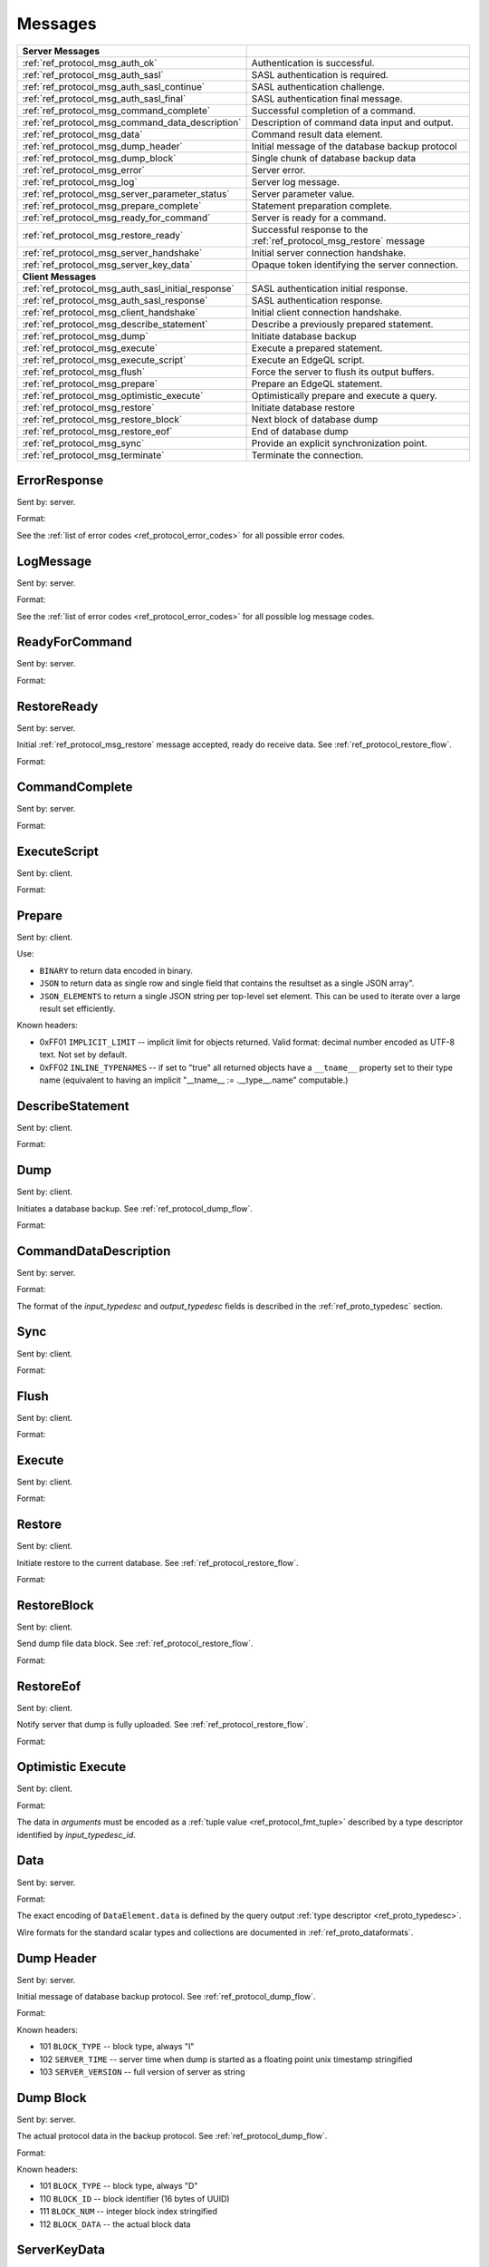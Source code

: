 ========
Messages
========


.. list-table::
    :class: funcoptable

    * - **Server Messages**
      -

    * - :ref:`ref_protocol_msg_auth_ok`
      - Authentication is successful.

    * - :ref:`ref_protocol_msg_auth_sasl`
      - SASL authentication is required.

    * - :ref:`ref_protocol_msg_auth_sasl_continue`
      - SASL authentication challenge.

    * - :ref:`ref_protocol_msg_auth_sasl_final`
      - SASL authentication final message.

    * - :ref:`ref_protocol_msg_command_complete`
      - Successful completion of a command.

    * - :ref:`ref_protocol_msg_command_data_description`
      - Description of command data input and output.

    * - :ref:`ref_protocol_msg_data`
      - Command result data element.

    * - :ref:`ref_protocol_msg_dump_header`
      - Initial message of the database backup protocol

    * - :ref:`ref_protocol_msg_dump_block`
      - Single chunk of database backup data

    * - :ref:`ref_protocol_msg_error`
      - Server error.

    * - :ref:`ref_protocol_msg_log`
      - Server log message.

    * - :ref:`ref_protocol_msg_server_parameter_status`
      - Server parameter value.

    * - :ref:`ref_protocol_msg_prepare_complete`
      - Statement preparation complete.

    * - :ref:`ref_protocol_msg_ready_for_command`
      - Server is ready for a command.

    * - :ref:`ref_protocol_msg_restore_ready`
      - Successful response to the :ref:`ref_protocol_msg_restore` message

    * - :ref:`ref_protocol_msg_server_handshake`
      - Initial server connection handshake.

    * - :ref:`ref_protocol_msg_server_key_data`
      - Opaque token identifying the server connection.

    * - **Client Messages**
      -

    * - :ref:`ref_protocol_msg_auth_sasl_initial_response`
      - SASL authentication initial response.

    * - :ref:`ref_protocol_msg_auth_sasl_response`
      - SASL authentication response.

    * - :ref:`ref_protocol_msg_client_handshake`
      - Initial client connection handshake.

    * - :ref:`ref_protocol_msg_describe_statement`
      - Describe a previously prepared statement.

    * - :ref:`ref_protocol_msg_dump`
      - Initiate database backup

    * - :ref:`ref_protocol_msg_execute`
      - Execute a prepared statement.

    * - :ref:`ref_protocol_msg_execute_script`
      - Execute an EdgeQL script.

    * - :ref:`ref_protocol_msg_flush`
      - Force the server to flush its output buffers.

    * - :ref:`ref_protocol_msg_prepare`
      - Prepare an EdgeQL statement.

    * - :ref:`ref_protocol_msg_optimistic_execute`
      - Optimistically prepare and execute a query.

    * - :ref:`ref_protocol_msg_restore`
      - Initiate database restore

    * - :ref:`ref_protocol_msg_restore_block`
      - Next block of database dump

    * - :ref:`ref_protocol_msg_restore_eof`
      - End of database dump

    * - :ref:`ref_protocol_msg_sync`
      - Provide an explicit synchronization point.

    * - :ref:`ref_protocol_msg_terminate`
      - Terminate the connection.


.. _ref_protocol_msg_error:

ErrorResponse
=============

Sent by: server.

Format:

.. eql:struct:: edb.testbase.protocol.ErrorResponse

.. eql:struct:: edb.testbase.protocol.ErrorSeverity


See the :ref:`list of error codes <ref_protocol_error_codes>` for all possible
error codes.


.. _ref_protocol_msg_log:

LogMessage
==========

Sent by: server.

Format:

.. eql:struct:: edb.testbase.protocol.LogMessage

.. eql:struct:: edb.testbase.protocol.MessageSeverity

See the :ref:`list of error codes <ref_protocol_error_codes>` for all possible
log message codes.


.. _ref_protocol_msg_ready_for_command:

ReadyForCommand
===============

Sent by: server.

Format:

.. eql:struct:: edb.testbase.protocol.ReadyForCommand

.. eql:struct:: edb.testbase.protocol.TransactionState

.. _ref_protocol_msg_restore_ready:

RestoreReady
============

Sent by: server.

Initial :ref:`ref_protocol_msg_restore` message accepted, ready do receive
data. See :ref:`ref_protocol_restore_flow`.

Format:

.. eql:struct:: edb.testbase.protocol.RestoreReady

.. _ref_protocol_msg_command_complete:

CommandComplete
===============

Sent by: server.

Format:

.. eql:struct:: edb.testbase.protocol.CommandComplete


.. _ref_protocol_msg_execute_script:

ExecuteScript
=============

Sent by: client.

Format:

.. eql:struct:: edb.testbase.protocol.ExecuteScript

.. _ref_protocol_msg_prepare:

Prepare
=======

Sent by: client.

.. eql:struct:: edb.testbase.protocol.Prepare

.. eql:struct:: edb.testbase.protocol.IOFormat

Use:

* ``BINARY`` to return data encoded in binary.

* ``JSON`` to return data as single row and single field that contains
  the resultset as a single JSON array".

* ``JSON_ELEMENTS`` to return a single JSON string per top-level set element.
  This can be used to iterate over a large result set efficiently.

Known headers:

* 0xFF01 ``IMPLICIT_LIMIT`` -- implicit limit for objects returned.
  Valid format: decimal number encoded as UTF-8 text. Not set by default.

* 0xFF02 ``INLINE_TYPENAMES`` -- if set to "true" all returned objects have
  a ``__tname__`` property set to their type name (equivalent to having
  an implicit "__tname__ := .__type__.name" computable.)


.. eql:struct:: edb.testbase.protocol.Cardinality


.. _ref_protocol_msg_describe_statement:

DescribeStatement
=================

Sent by: client.

Format:

.. eql:struct:: edb.testbase.protocol.DescribeStatement

.. eql:struct:: edb.testbase.protocol.DescribeAspect


.. _ref_protocol_msg_dump:

Dump
====

Sent by: client.

Initiates a database backup. See :ref:`ref_protocol_dump_flow`.

Format:

.. eql:struct:: edb.testbase.protocol.Dump


.. _ref_protocol_msg_command_data_description:

CommandDataDescription
======================

Sent by: server.

Format:

.. eql:struct:: edb.testbase.protocol.CommandDataDescription

.. eql:struct:: edb.testbase.protocol.Cardinality


The format of the *input_typedesc* and *output_typedesc* fields is described
in the :ref:`ref_proto_typedesc` section.


.. _ref_protocol_msg_sync:

Sync
====

Sent by: client.

Format:

.. eql:struct:: edb.testbase.protocol.Sync


.. _ref_protocol_msg_flush:

Flush
=====

Sent by: client.

Format:

.. eql:struct:: edb.testbase.protocol.Flush


.. _ref_protocol_msg_execute:

Execute
=======

Sent by: client.

Format:

.. eql:struct:: edb.testbase.protocol.Execute


.. _ref_protocol_msg_restore:

Restore
=======

Sent by: client.

Initiate restore to the current database.
See :ref:`ref_protocol_restore_flow`.

Format:

.. eql:struct:: edb.testbase.protocol.Restore

.. _ref_protocol_msg_restore_block:

RestoreBlock
============

Sent by: client.

Send dump file data block.
See :ref:`ref_protocol_restore_flow`.

Format:

.. eql:struct:: edb.testbase.protocol.RestoreBlock


.. _ref_protocol_msg_restore_eof:

RestoreEof
==========

Sent by: client.

Notify server that dump is fully uploaded.
See :ref:`ref_protocol_restore_flow`.

Format:

.. eql:struct:: edb.testbase.protocol.RestoreEof


.. _ref_protocol_msg_optimistic_execute:

Optimistic Execute
==================

Sent by: client.

Format:

.. eql:struct:: edb.testbase.protocol.OptimisticExecute


The data in *arguments* must be encoded as a
:ref:`tuple value <ref_protocol_fmt_tuple>` described by
a type descriptor identified by *input_typedesc_id*.


.. _ref_protocol_msg_data:

Data
====

Sent by: server.

Format:

.. eql:struct:: edb.testbase.protocol.Data

.. eql:struct:: edb.testbase.protocol.DataElement

The exact encoding of ``DataElement.data`` is defined by the query output
:ref:`type descriptor <ref_proto_typedesc>`.

Wire formats for the standard scalar types and collections are documented in
:ref:`ref_proto_dataformats`.


.. _ref_protocol_msg_dump_header:

Dump Header
===========

Sent by: server.

Initial message of database backup protocol.
See :ref:`ref_protocol_dump_flow`.

Format:

.. eql:struct:: edb.testbase.protocol.DumpHeader

.. eql:struct:: edb.testbase.protocol.DumpTypeInfo

.. eql:struct:: edb.testbase.protocol.DumpObjectDesc

Known headers:

* 101 ``BLOCK_TYPE`` -- block type, always "I"
* 102 ``SERVER_TIME`` -- server time when dump is started as a floating point
  unix timestamp stringified
* 103 ``SERVER_VERSION`` -- full version of server as string


.. _ref_protocol_msg_dump_block:

Dump Block
==========

Sent by: server.

The actual protocol data in the backup protocol.
See :ref:`ref_protocol_dump_flow`.

Format:

.. eql:struct:: edb.testbase.protocol.DumpBlock


Known headers:

* 101 ``BLOCK_TYPE`` -- block type, always "D"
* 110 ``BLOCK_ID`` -- block identifier (16 bytes of UUID)
* 111 ``BLOCK_NUM`` -- integer block index stringified
* 112 ``BLOCK_DATA`` -- the actual block data


.. _ref_protocol_msg_server_key_data:

ServerKeyData
=============

Sent by: server.

Format:

.. eql:struct:: edb.testbase.protocol.ServerKeyData


.. _ref_protocol_msg_server_parameter_status:

ParameterStatus
===============

Sent by: server.

Format:

.. eql:struct:: edb.testbase.protocol.ParameterStatus


.. _ref_protocol_msg_prepare_complete:

PrepareComplete
===============

Sent by: server.

Format:

.. eql:struct:: edb.testbase.protocol.PrepareComplete

.. eql:struct:: edb.testbase.protocol.Cardinality


.. _ref_protocol_msg_client_handshake:

ClientHandshake
===============

Sent by: client.

Format:

.. eql:struct:: edb.testbase.protocol.ClientHandshake

.. eql:struct:: edb.testbase.protocol.ConnectionParam

.. eql:struct:: edb.testbase.protocol.ProtocolExtension

The ``ClientHandshake`` message is the first message sent by the client.
upon connecting to the server.  It is the first phase of protocol negotiation,
where the client sends the requested protocol version and extensions.
Currently, the only defined ``major_ver`` is ``1``, and ``minor_ver`` is ``0``.
No protocol extensions are currently defined.  The server always responds
with the :ref:`ref_protocol_msg_server_handshake`.


.. _ref_protocol_msg_server_handshake:

ServerHandshake
===============

Sent by: server.

Format:

.. eql:struct:: edb.testbase.protocol.ServerHandshake

.. eql:struct:: edb.testbase.protocol.ProtocolExtension


The ``ServerHandshake`` message is a direct response to the
:ref:`ref_protocol_msg_client_handshake` message and is sent by the server.
in the case where the server does not support the protocol version or
protocol extensions requested by the client.  It contains the maximum
protocol version supported by the server, considering the version requested
by the client.  It also contains the intersection of the client-requested and
server-supported protocol extensions.  Any requested extensions not listed
in the ``Server Handshake`` message are considered unsupported.


.. _ref_protocol_msg_auth_ok:

AuthenticationOK
================

Sent by: server.

Format:

.. eql:struct:: edb.testbase.protocol.AuthenticationOK

The ``AuthenticationOK`` message is sent by the server once it considers
the authentication to be successful.


.. _ref_protocol_msg_auth_sasl:

AuthenticationSASL
==================

Sent by: server.

Format:

.. eql:struct:: edb.testbase.protocol.AuthenticationRequiredSASLMessage

The ``AuthenticationSASL`` message is sent by the server if
it determines that a SASL-based authentication method is required in
order to connect using the connection parameters specified in the
:ref:`ref_protocol_msg_client_handshake`.  The message contains a list
of *authentication methods* supported by the server in the order preferred
by the server.

.. note::
    At the moment, the only SASL authentication method supported
    by EdgeDB is ``SCRAM-SHA-256``
    (`RFC 7677 <https://tools.ietf.org/html/rfc7677>`_).

The client must select an appropriate authentication method from the list
returned by the server and send a
:ref:`ref_protocol_msg_auth_sasl_initial_response`.
One or more server-challenge and client-response message follow.  Each
server-challenge is sent in an :ref:`ref_protocol_msg_auth_sasl_continue`,
followed by a response from client in a
:ref:`ref_protocol_msg_auth_sasl_response` message.  The particulars of the
messages are mechanism specific.  Finally, when the authentication
exchange is completed successfully, the server sends an
:ref:`ref_protocol_msg_auth_sasl_final`, followed immediately
by an :ref:`ref_protocol_msg_auth_ok`.


.. _ref_protocol_msg_auth_sasl_continue:

AuthenticationSASLContinue
==========================

Sent by: server.

Format:

.. eql:struct:: edb.testbase.protocol.AuthenticationSASLContinue

.. _ref_protocol_msg_auth_sasl_final:

AuthenticationSASLFinal
=======================

Sent by: server.

Format:

.. eql:struct:: edb.testbase.protocol.AuthenticationSASLFinal

.. _ref_protocol_msg_auth_sasl_initial_response:

AuthenticationSASLInitialResponse
=================================

Sent by: client.

Format:

.. eql:struct:: edb.testbase.protocol.AuthenticationSASLInitialResponse

.. _ref_protocol_msg_auth_sasl_response:

AuthenticationSASLResponse
==========================

Sent by: client.

Format:

.. eql:struct:: edb.testbase.protocol.AuthenticationSASLResponse


.. _ref_protocol_msg_terminate:

Terminate
=========

Sent by: client.

Format:

.. eql:struct:: edb.testbase.protocol.Terminate
